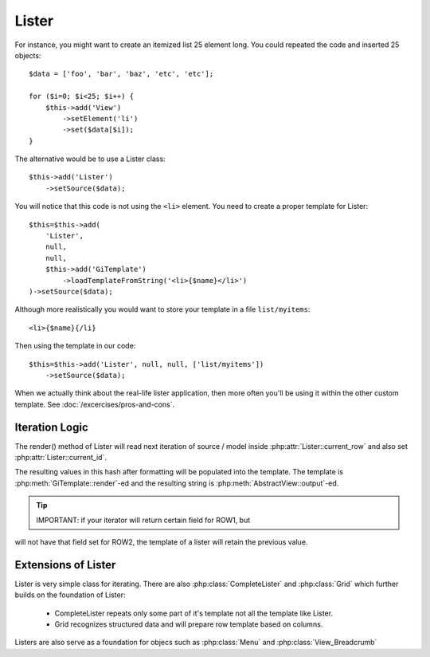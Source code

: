 Lister
======

.. php:class:: Lister

    Lister View is a more efficient way to repeating blocks of HTML.

For instance, you might want to create an itemized list 25 element long. You
could repeated the code and inserted 25 objects::

    $data = ['foo', 'bar', 'baz', 'etc', 'etc'];

    for ($i=0; $i<25; $i++) {
        $this->add('View')
            ->setElement('li')
            ->set($data[$i]);
    }

The alternative would be to use a Lister class::

    $this->add('Lister')
        ->setSource($data);

You will notice that this code is not using the ``<li>`` element. You need
to create a proper template for Lister::

    $this=$this->add(
        'Lister',
        null,
        null,
        $this->add('GiTemplate')
            ->loadTemplateFromString('<li>{$name}</li>')
    )->setSource($data);

Although more realistically you would want to store your template in a file
``list/myitems``::

    <li>{$name}{/li}

Then using the template in our code::

    $this=$this->add('Lister', null, null, ['list/myitems'])
        ->setSource($data);

When we actually think about the real-life lister application, then more
often you'll be using it within the other custom template. See :doc:`/excercises/pros-and-cons`.


Iteration Logic
---------------

.. php:method:: setModel

    Lister support iterating through the :ref:`models data range`.

.. php:method:: setSource

    Similar to setModel, however you specify array of data here. setSource is
    actually implemented around :php:class:`Controller_Data_Array`. actually
    you can pass anything iterateable to setSource() as long as elements of
    iterating produce either a string or array.

.. php:attr:: current_row

    Hash containing current row

.. php:attr:: current_id

    ID of current record returned by iterator.

The render() method of Lister will read next iteration of source / model inside
:php:attr:`Lister::current_row` and also set :php:attr:`Lister::current_id`.

.. php:meth:: formatRow

    Called after iterating and may be redefined to change contents of
    :php:attr:`Lister::current_row`.

The resulting values in this hash after formatting will be populated into the
template. The template is :php:meth:`GiTemplate::render`-ed and the resulting
string is :php:meth:`AbstractView::output`-ed.

.. tip:: IMPORTANT: if your iterator will return certain field for ROW1, but
will not have that field set for ROW2, the template of a lister will retain
the previous value.

Extensions of Lister
--------------------

Lister is very simple class for iterating. There are also :php:class:`CompleteLister`
and :php:class:`Grid` which further builds on the foundation of Lister:

 - CompleteLister repeats only some part of it's template not all the template like Lister.
 - Grid recognizes structured data and will prepare row template based on columns.

Listers are also serve as a foundation for objecs such as :php:class:`Menu` and
:php:class:`View_Breadcrumb`




